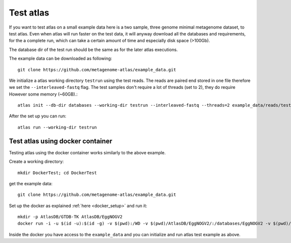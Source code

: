 Test atlas
==========

If you want to test atlas on a small example data here is a two sample, three genome minimal metagenome dataset,
to test atlas. Even when atlas will run faster on the test data,
it will anyway download all the databases and requirements, for the a complete run,
which can take a certain amount of time and especially disk space (>100Gb).

The database dir of the test run should be the same as for the later atlas executions.

The example data can be downloaded as following::

  git clone https://github.com/metagenome-atlas/example_data.git

We initialize a atlas working directory ``testrun`` using the test reads.
The reads are paired end stored in one file therefore we set the ``--interleaved-fastq`` flag.
The test samples don't require a lot of threads (set to 2), they do require However some memory (~60GB).::

  atlas init --db-dir databases --working-dir testrun --interleaved-fastq --threads=2 example_data/reads/test

After the set up you can run::

  atlas run --working-dir testrun


Test atlas using docker container
---------------------------------

Testing atlas using the docker container works similarly to the above example.

Create a working directory::

  mkdir DockerTest; cd DockerTest

get the example data::

  git clone https://github.com/metagenome-atlas/example_data.git

Set up the docker as explained  :ref:`here <docker_setup>` and run it::

  mkdir -p AtlasDB/GTDB-TK AtlasDB/EggNOGV2
  docker run -i -u $(id -u):$(id -g) -v $(pwd):/WD -v $(pwd)/AtlasDB/EggNOGV2/:/databases/EggNOGV2 -v $(pwd)/AtlasDB/GTDB-TK/:/databases/GTDB-TK -t metagenomeatlas/atlas:latest /bin/bash

Inside the docker you have access to the ``example_data`` and you can initialize and run atlas test example as above.
